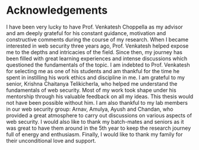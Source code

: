* Acknowledgements
 I have been very lucky to have Prof. Venkatesh Choppella as my advisor and am
deeply grateful for his constant guidance, motivation and constructive comments
during the course of my research. When I became interested in web security three
years ago, Prof. Venkatesh helped expose me to the depths and intricacies of
the field. Since then, my journey has been filled with great learning
experiences and intense discussions which questioned the fundamentals of the
topic. I am indebted to Prof. Venkatesh for selecting me as one of his students
and am thankful for the time he spent in instilling his work ethics and
discipline in me.  
 I am grateful to my senior, Krishna Chaitanya Telikicherla, who helped me
understand the fundamentals of web security. Most of my work took shape under
his mentorship through his valuable feedback on all my ideas. This thesis would
not have been possible without him. I am also thankful to my lab members in our
web security group: Arnav, Amulya, Ayush and Chandan, who provided a great
atmosphere to carry out discussions on various aspects of web security. I would
also like to thank my batch-mates and seniors as it was great to have them
around in the 5th year to keep the research journey full of energy and
enthusiasm.
 Finally, I would like to thank my family for their unconditional love and support.
